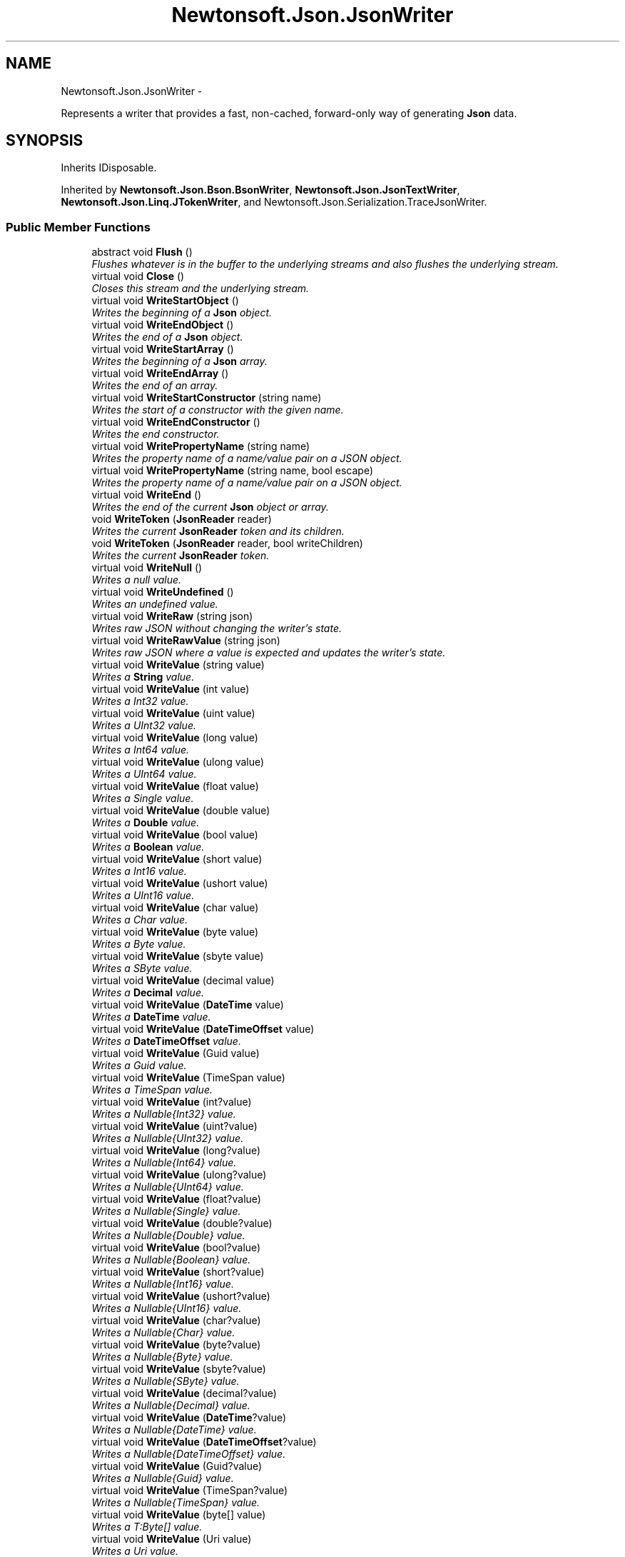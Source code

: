 .TH "Newtonsoft.Json.JsonWriter" 3 "Fri Jul 5 2013" "Version 1.0" "HSA.InfoSys" \" -*- nroff -*-
.ad l
.nh
.SH NAME
Newtonsoft.Json.JsonWriter \- 
.PP
Represents a writer that provides a fast, non-cached, forward-only way of generating \fBJson\fP data\&.  

.SH SYNOPSIS
.br
.PP
.PP
Inherits IDisposable\&.
.PP
Inherited by \fBNewtonsoft\&.Json\&.Bson\&.BsonWriter\fP, \fBNewtonsoft\&.Json\&.JsonTextWriter\fP, \fBNewtonsoft\&.Json\&.Linq\&.JTokenWriter\fP, and Newtonsoft\&.Json\&.Serialization\&.TraceJsonWriter\&.
.SS "Public Member Functions"

.in +1c
.ti -1c
.RI "abstract void \fBFlush\fP ()"
.br
.RI "\fIFlushes whatever is in the buffer to the underlying streams and also flushes the underlying stream\&. \fP"
.ti -1c
.RI "virtual void \fBClose\fP ()"
.br
.RI "\fICloses this stream and the underlying stream\&. \fP"
.ti -1c
.RI "virtual void \fBWriteStartObject\fP ()"
.br
.RI "\fIWrites the beginning of a \fBJson\fP object\&. \fP"
.ti -1c
.RI "virtual void \fBWriteEndObject\fP ()"
.br
.RI "\fIWrites the end of a \fBJson\fP object\&. \fP"
.ti -1c
.RI "virtual void \fBWriteStartArray\fP ()"
.br
.RI "\fIWrites the beginning of a \fBJson\fP array\&. \fP"
.ti -1c
.RI "virtual void \fBWriteEndArray\fP ()"
.br
.RI "\fIWrites the end of an array\&. \fP"
.ti -1c
.RI "virtual void \fBWriteStartConstructor\fP (string name)"
.br
.RI "\fIWrites the start of a constructor with the given name\&. \fP"
.ti -1c
.RI "virtual void \fBWriteEndConstructor\fP ()"
.br
.RI "\fIWrites the end constructor\&. \fP"
.ti -1c
.RI "virtual void \fBWritePropertyName\fP (string name)"
.br
.RI "\fIWrites the property name of a name/value pair on a JSON object\&. \fP"
.ti -1c
.RI "virtual void \fBWritePropertyName\fP (string name, bool escape)"
.br
.RI "\fIWrites the property name of a name/value pair on a JSON object\&. \fP"
.ti -1c
.RI "virtual void \fBWriteEnd\fP ()"
.br
.RI "\fIWrites the end of the current \fBJson\fP object or array\&. \fP"
.ti -1c
.RI "void \fBWriteToken\fP (\fBJsonReader\fP reader)"
.br
.RI "\fIWrites the current \fBJsonReader\fP token and its children\&. \fP"
.ti -1c
.RI "void \fBWriteToken\fP (\fBJsonReader\fP reader, bool writeChildren)"
.br
.RI "\fIWrites the current \fBJsonReader\fP token\&. \fP"
.ti -1c
.RI "virtual void \fBWriteNull\fP ()"
.br
.RI "\fIWrites a null value\&. \fP"
.ti -1c
.RI "virtual void \fBWriteUndefined\fP ()"
.br
.RI "\fIWrites an undefined value\&. \fP"
.ti -1c
.RI "virtual void \fBWriteRaw\fP (string json)"
.br
.RI "\fIWrites raw JSON without changing the writer's state\&. \fP"
.ti -1c
.RI "virtual void \fBWriteRawValue\fP (string json)"
.br
.RI "\fIWrites raw JSON where a value is expected and updates the writer's state\&. \fP"
.ti -1c
.RI "virtual void \fBWriteValue\fP (string value)"
.br
.RI "\fIWrites a \fBString\fP value\&. \fP"
.ti -1c
.RI "virtual void \fBWriteValue\fP (int value)"
.br
.RI "\fIWrites a Int32 value\&. \fP"
.ti -1c
.RI "virtual void \fBWriteValue\fP (uint value)"
.br
.RI "\fIWrites a UInt32 value\&. \fP"
.ti -1c
.RI "virtual void \fBWriteValue\fP (long value)"
.br
.RI "\fIWrites a Int64 value\&. \fP"
.ti -1c
.RI "virtual void \fBWriteValue\fP (ulong value)"
.br
.RI "\fIWrites a UInt64 value\&. \fP"
.ti -1c
.RI "virtual void \fBWriteValue\fP (float value)"
.br
.RI "\fIWrites a Single value\&. \fP"
.ti -1c
.RI "virtual void \fBWriteValue\fP (double value)"
.br
.RI "\fIWrites a \fBDouble\fP value\&. \fP"
.ti -1c
.RI "virtual void \fBWriteValue\fP (bool value)"
.br
.RI "\fIWrites a \fBBoolean\fP value\&. \fP"
.ti -1c
.RI "virtual void \fBWriteValue\fP (short value)"
.br
.RI "\fIWrites a Int16 value\&. \fP"
.ti -1c
.RI "virtual void \fBWriteValue\fP (ushort value)"
.br
.RI "\fIWrites a UInt16 value\&. \fP"
.ti -1c
.RI "virtual void \fBWriteValue\fP (char value)"
.br
.RI "\fIWrites a Char value\&. \fP"
.ti -1c
.RI "virtual void \fBWriteValue\fP (byte value)"
.br
.RI "\fIWrites a Byte value\&. \fP"
.ti -1c
.RI "virtual void \fBWriteValue\fP (sbyte value)"
.br
.RI "\fIWrites a SByte value\&. \fP"
.ti -1c
.RI "virtual void \fBWriteValue\fP (decimal value)"
.br
.RI "\fIWrites a \fBDecimal\fP value\&. \fP"
.ti -1c
.RI "virtual void \fBWriteValue\fP (\fBDateTime\fP value)"
.br
.RI "\fIWrites a \fBDateTime\fP value\&. \fP"
.ti -1c
.RI "virtual void \fBWriteValue\fP (\fBDateTimeOffset\fP value)"
.br
.RI "\fIWrites a \fBDateTimeOffset\fP value\&. \fP"
.ti -1c
.RI "virtual void \fBWriteValue\fP (Guid value)"
.br
.RI "\fIWrites a Guid value\&. \fP"
.ti -1c
.RI "virtual void \fBWriteValue\fP (TimeSpan value)"
.br
.RI "\fIWrites a TimeSpan value\&. \fP"
.ti -1c
.RI "virtual void \fBWriteValue\fP (int?value)"
.br
.RI "\fIWrites a Nullable{Int32} value\&. \fP"
.ti -1c
.RI "virtual void \fBWriteValue\fP (uint?value)"
.br
.RI "\fIWrites a Nullable{UInt32} value\&. \fP"
.ti -1c
.RI "virtual void \fBWriteValue\fP (long?value)"
.br
.RI "\fIWrites a Nullable{Int64} value\&. \fP"
.ti -1c
.RI "virtual void \fBWriteValue\fP (ulong?value)"
.br
.RI "\fIWrites a Nullable{UInt64} value\&. \fP"
.ti -1c
.RI "virtual void \fBWriteValue\fP (float?value)"
.br
.RI "\fIWrites a Nullable{Single} value\&. \fP"
.ti -1c
.RI "virtual void \fBWriteValue\fP (double?value)"
.br
.RI "\fIWrites a Nullable{Double} value\&. \fP"
.ti -1c
.RI "virtual void \fBWriteValue\fP (bool?value)"
.br
.RI "\fIWrites a Nullable{Boolean} value\&. \fP"
.ti -1c
.RI "virtual void \fBWriteValue\fP (short?value)"
.br
.RI "\fIWrites a Nullable{Int16} value\&. \fP"
.ti -1c
.RI "virtual void \fBWriteValue\fP (ushort?value)"
.br
.RI "\fIWrites a Nullable{UInt16} value\&. \fP"
.ti -1c
.RI "virtual void \fBWriteValue\fP (char?value)"
.br
.RI "\fIWrites a Nullable{Char} value\&. \fP"
.ti -1c
.RI "virtual void \fBWriteValue\fP (byte?value)"
.br
.RI "\fIWrites a Nullable{Byte} value\&. \fP"
.ti -1c
.RI "virtual void \fBWriteValue\fP (sbyte?value)"
.br
.RI "\fIWrites a Nullable{SByte} value\&. \fP"
.ti -1c
.RI "virtual void \fBWriteValue\fP (decimal?value)"
.br
.RI "\fIWrites a Nullable{Decimal} value\&. \fP"
.ti -1c
.RI "virtual void \fBWriteValue\fP (\fBDateTime\fP?value)"
.br
.RI "\fIWrites a Nullable{DateTime} value\&. \fP"
.ti -1c
.RI "virtual void \fBWriteValue\fP (\fBDateTimeOffset\fP?value)"
.br
.RI "\fIWrites a Nullable{DateTimeOffset} value\&. \fP"
.ti -1c
.RI "virtual void \fBWriteValue\fP (Guid?value)"
.br
.RI "\fIWrites a Nullable{Guid} value\&. \fP"
.ti -1c
.RI "virtual void \fBWriteValue\fP (TimeSpan?value)"
.br
.RI "\fIWrites a Nullable{TimeSpan} value\&. \fP"
.ti -1c
.RI "virtual void \fBWriteValue\fP (byte[] value)"
.br
.RI "\fIWrites a T:Byte[] value\&. \fP"
.ti -1c
.RI "virtual void \fBWriteValue\fP (Uri value)"
.br
.RI "\fIWrites a Uri value\&. \fP"
.ti -1c
.RI "virtual void \fBWriteValue\fP (object value)"
.br
.RI "\fIWrites a Object value\&. An error will raised if the value cannot be written as a single JSON token\&. \fP"
.ti -1c
.RI "</code > containing the 
.br
specified text\&.*</summary > *
.br
< paramname='text'> Text to 
.br
place inside the comment\&.
.br
</param > *virtual void \fBWriteComment\fP (string text)"
.br
.RI "\fIWrites out a comment \fP"
.ti -1c
.RI "virtual void \fBWriteWhitespace\fP (string ws)"
.br
.RI "\fIWrites out the given white space\&. \fP"
.in -1c
.SS "Protected Member Functions"

.in +1c
.ti -1c
.RI "\fBJsonWriter\fP ()"
.br
.RI "\fICreates an instance of the \fC\fBJsonWriter\fP\fP class\&. \fP"
.ti -1c
.RI "virtual void \fBWriteEnd\fP (\fBJsonToken\fP token)"
.br
.RI "\fIWrites the specified end token\&. \fP"
.ti -1c
.RI "virtual void \fBWriteIndent\fP ()"
.br
.RI "\fIWrites indent characters\&. \fP"
.ti -1c
.RI "virtual void \fBWriteValueDelimiter\fP ()"
.br
.RI "\fIWrites the JSON value delimiter\&. \fP"
.ti -1c
.RI "virtual void \fBWriteIndentSpace\fP ()"
.br
.RI "\fIWrites an indent space\&. \fP"
.ti -1c
.RI "void \fBSetWriteState\fP (\fBJsonToken\fP token, object value)"
.br
.RI "\fISets the state of the \fBJsonWriter\fP, \fP"
.in -1c
.SS "Properties"

.in +1c
.ti -1c
.RI "bool \fBCloseOutput\fP\fC [get, set]\fP"
.br
.RI "\fIGets or sets a value indicating whether the underlying stream or TextReader should be closed when the writer is closed\&. \fP"
.ti -1c
.RI "\fBWriteState\fP \fBWriteState\fP\fC [get]\fP"
.br
.RI "\fIGets the state of the writer\&. \fP"
.ti -1c
.RI "string \fBPath\fP\fC [get]\fP"
.br
.RI "\fIGets the path of the writer\&. \fP"
.ti -1c
.RI "\fBFormatting\fP \fBFormatting\fP\fC [get, set]\fP"
.br
.RI "\fIIndicates how JSON text output is formatted\&. \fP"
.ti -1c
.RI "\fBDateFormatHandling\fP \fBDateFormatHandling\fP\fC [get, set]\fP"
.br
.RI "\fIGet or set how dates are written to JSON text\&. \fP"
.ti -1c
.RI "\fBDateTimeZoneHandling\fP \fBDateTimeZoneHandling\fP\fC [get, set]\fP"
.br
.RI "\fIGet or set how \fBDateTime\fP time zones are handling when writing JSON text\&. \fP"
.ti -1c
.RI "\fBStringEscapeHandling\fP \fBStringEscapeHandling\fP\fC [get, set]\fP"
.br
.RI "\fIGet or set how strings are escaped when writing JSON text\&. \fP"
.ti -1c
.RI "\fBFloatFormatHandling\fP \fBFloatFormatHandling\fP\fC [get, set]\fP"
.br
.RI "\fIGet or set how special floating point numbers, e\&.g\&. F:System\&.Double\&.NaN, F:System\&.Double\&.PositiveInfinity and F:System\&.Double\&.NegativeInfinity, are written to JSON text\&. \fP"
.ti -1c
.RI "string \fBDateFormatString\fP\fC [get, set]\fP"
.br
.RI "\fIGet or set how \fBDateTime\fP and \fBDateTimeOffset\fP values are formatting when writing JSON text\&. \fP"
.ti -1c
.RI "CultureInfo \fBCulture\fP\fC [get, set]\fP"
.br
.RI "\fIGets or sets the culture used when writing JSON\&. Defaults to CultureInfo\&.InvariantCulture\&. \fP"
.in -1c
.SH "Detailed Description"
.PP 
Represents a writer that provides a fast, non-cached, forward-only way of generating \fBJson\fP data\&. 


.PP
Definition at line 45 of file JsonWriter\&.cs\&.
.SH "Constructor & Destructor Documentation"
.PP 
.SS "Newtonsoft\&.Json\&.JsonWriter\&.JsonWriter ()\fC [protected]\fP"

.PP
Creates an instance of the \fC\fBJsonWriter\fP\fP class\&. 
.PP
Definition at line 294 of file JsonWriter\&.cs\&.
.SH "Member Function Documentation"
.PP 
.SS "virtual void Newtonsoft\&.Json\&.JsonWriter\&.Close ()\fC [virtual]\fP"

.PP
Closes this stream and the underlying stream\&. 
.PP
Reimplemented in \fBNewtonsoft\&.Json\&.Bson\&.BsonWriter\fP, \fBNewtonsoft\&.Json\&.JsonTextWriter\fP, and \fBNewtonsoft\&.Json\&.Linq\&.JTokenWriter\fP\&.
.PP
Definition at line 348 of file JsonWriter\&.cs\&.
.SS "abstract void Newtonsoft\&.Json\&.JsonWriter\&.Flush ()\fC [pure virtual]\fP"

.PP
Flushes whatever is in the buffer to the underlying streams and also flushes the underlying stream\&. 
.PP
Implemented in \fBNewtonsoft\&.Json\&.JsonTextWriter\fP, \fBNewtonsoft\&.Json\&.Bson\&.BsonWriter\fP, and \fBNewtonsoft\&.Json\&.Linq\&.JTokenWriter\fP\&.
.SS "void Newtonsoft\&.Json\&.JsonWriter\&.SetWriteState (\fBJsonToken\fPtoken, objectvalue)\fC [protected]\fP"

.PP
Sets the state of the \fBJsonWriter\fP, 
.PP
\fBParameters:\fP
.RS 4
\fItoken\fP The JsonToken being written\&.
.br
\fIvalue\fP The value being written\&.
.RE
.PP

.PP
Definition at line 1425 of file JsonWriter\&.cs\&.
.SS "</code> containing the specified text\&.*</summary> *<paramname='text'> Text to place inside the comment\&.</param> * virtual void Newtonsoft\&.Json\&.JsonWriter\&.WriteComment (stringtext)\fC [virtual]\fP"

.PP
Writes out a comment \fC/*\&.\&.\&. \fP
.PP
Reimplemented in \fBNewtonsoft\&.Json\&.JsonTextWriter\fP, \fBNewtonsoft\&.Json\&.Linq\&.JTokenWriter\fP, and \fBNewtonsoft\&.Json\&.Bson\&.BsonWriter\fP\&.
.PP
Definition at line 1237 of file JsonWriter\&.cs\&.
.SS "virtual void Newtonsoft\&.Json\&.JsonWriter\&.WriteEnd ()\fC [virtual]\fP"

.PP
Writes the end of the current \fBJson\fP object or array\&. 
.PP
Definition at line 424 of file JsonWriter\&.cs\&.
.SS "virtual void Newtonsoft\&.Json\&.JsonWriter\&.WriteEnd (\fBJsonToken\fPtoken)\fC [protected]\fP, \fC [virtual]\fP"

.PP
Writes the specified end token\&. 
.PP
\fBParameters:\fP
.RS 4
\fItoken\fP The end token to write\&.
.RE
.PP

.PP
Reimplemented in \fBNewtonsoft\&.Json\&.JsonTextWriter\fP, \fBNewtonsoft\&.Json\&.Linq\&.JTokenWriter\fP, and \fBNewtonsoft\&.Json\&.Bson\&.BsonWriter\fP\&.
.PP
Definition at line 716 of file JsonWriter\&.cs\&.
.SS "virtual void Newtonsoft\&.Json\&.JsonWriter\&.WriteEndArray ()\fC [virtual]\fP"

.PP
Writes the end of an array\&. 
.PP
Definition at line 380 of file JsonWriter\&.cs\&.
.SS "virtual void Newtonsoft\&.Json\&.JsonWriter\&.WriteEndConstructor ()\fC [virtual]\fP"

.PP
Writes the end constructor\&. 
.PP
Definition at line 397 of file JsonWriter\&.cs\&.
.SS "virtual void Newtonsoft\&.Json\&.JsonWriter\&.WriteEndObject ()\fC [virtual]\fP"

.PP
Writes the end of a \fBJson\fP object\&. 
.PP
Definition at line 364 of file JsonWriter\&.cs\&.
.SS "virtual void Newtonsoft\&.Json\&.JsonWriter\&.WriteIndent ()\fC [protected]\fP, \fC [virtual]\fP"

.PP
Writes indent characters\&. 
.PP
Reimplemented in \fBNewtonsoft\&.Json\&.JsonTextWriter\fP\&.
.PP
Definition at line 723 of file JsonWriter\&.cs\&.
.SS "virtual void Newtonsoft\&.Json\&.JsonWriter\&.WriteIndentSpace ()\fC [protected]\fP, \fC [virtual]\fP"

.PP
Writes an indent space\&. 
.PP
Reimplemented in \fBNewtonsoft\&.Json\&.JsonTextWriter\fP\&.
.PP
Definition at line 737 of file JsonWriter\&.cs\&.
.SS "virtual void Newtonsoft\&.Json\&.JsonWriter\&.WriteNull ()\fC [virtual]\fP"

.PP
Writes a null value\&. 
.PP
Reimplemented in \fBNewtonsoft\&.Json\&.JsonTextWriter\fP, \fBNewtonsoft\&.Json\&.Bson\&.BsonWriter\fP, and \fBNewtonsoft\&.Json\&.Linq\&.JTokenWriter\fP\&.
.PP
Definition at line 772 of file JsonWriter\&.cs\&.
.SS "virtual void Newtonsoft\&.Json\&.JsonWriter\&.WritePropertyName (stringname)\fC [virtual]\fP"

.PP
Writes the property name of a name/value pair on a JSON object\&. 
.PP
\fBParameters:\fP
.RS 4
\fIname\fP The name of the property\&.
.RE
.PP

.PP
Reimplemented in \fBNewtonsoft\&.Json\&.JsonTextWriter\fP, \fBNewtonsoft\&.Json\&.Bson\&.BsonWriter\fP, and \fBNewtonsoft\&.Json\&.Linq\&.JTokenWriter\fP\&.
.PP
Definition at line 406 of file JsonWriter\&.cs\&.
.SS "virtual void Newtonsoft\&.Json\&.JsonWriter\&.WritePropertyName (stringname, boolescape)\fC [virtual]\fP"

.PP
Writes the property name of a name/value pair on a JSON object\&. 
.PP
\fBParameters:\fP
.RS 4
\fIname\fP The name of the property\&.
.br
\fIescape\fP A flag to indicate whether the text should be escaped when it is written as a JSON property name\&.
.RE
.PP

.PP
Reimplemented in \fBNewtonsoft\&.Json\&.JsonTextWriter\fP\&.
.PP
Definition at line 416 of file JsonWriter\&.cs\&.
.SS "virtual void Newtonsoft\&.Json\&.JsonWriter\&.WriteRaw (stringjson)\fC [virtual]\fP"

.PP
Writes raw JSON without changing the writer's state\&. 
.PP
\fBParameters:\fP
.RS 4
\fIjson\fP The raw JSON to write\&.
.RE
.PP

.PP
Reimplemented in \fBNewtonsoft\&.Json\&.JsonTextWriter\fP, \fBNewtonsoft\&.Json\&.Linq\&.JTokenWriter\fP, and \fBNewtonsoft\&.Json\&.Bson\&.BsonWriter\fP\&.
.PP
Definition at line 789 of file JsonWriter\&.cs\&.
.SS "virtual void Newtonsoft\&.Json\&.JsonWriter\&.WriteRawValue (stringjson)\fC [virtual]\fP"

.PP
Writes raw JSON where a value is expected and updates the writer's state\&. 
.PP
\fBParameters:\fP
.RS 4
\fIjson\fP The raw JSON to write\&.
.RE
.PP

.PP
Reimplemented in \fBNewtonsoft\&.Json\&.Bson\&.BsonWriter\fP\&.
.PP
Definition at line 798 of file JsonWriter\&.cs\&.
.SS "virtual void Newtonsoft\&.Json\&.JsonWriter\&.WriteStartArray ()\fC [virtual]\fP"

.PP
Writes the beginning of a \fBJson\fP array\&. 
.PP
Reimplemented in \fBNewtonsoft\&.Json\&.JsonTextWriter\fP, \fBNewtonsoft\&.Json\&.Bson\&.BsonWriter\fP, and \fBNewtonsoft\&.Json\&.Linq\&.JTokenWriter\fP\&.
.PP
Definition at line 372 of file JsonWriter\&.cs\&.
.SS "virtual void Newtonsoft\&.Json\&.JsonWriter\&.WriteStartConstructor (stringname)\fC [virtual]\fP"

.PP
Writes the start of a constructor with the given name\&. 
.PP
\fBParameters:\fP
.RS 4
\fIname\fP The name of the constructor\&.
.RE
.PP

.PP
Reimplemented in \fBNewtonsoft\&.Json\&.JsonTextWriter\fP, \fBNewtonsoft\&.Json\&.Linq\&.JTokenWriter\fP, and \fBNewtonsoft\&.Json\&.Bson\&.BsonWriter\fP\&.
.PP
Definition at line 389 of file JsonWriter\&.cs\&.
.SS "virtual void Newtonsoft\&.Json\&.JsonWriter\&.WriteStartObject ()\fC [virtual]\fP"

.PP
Writes the beginning of a \fBJson\fP object\&. 
.PP
Reimplemented in \fBNewtonsoft\&.Json\&.JsonTextWriter\fP, \fBNewtonsoft\&.Json\&.Bson\&.BsonWriter\fP, and \fBNewtonsoft\&.Json\&.Linq\&.JTokenWriter\fP\&.
.PP
Definition at line 356 of file JsonWriter\&.cs\&.
.SS "void Newtonsoft\&.Json\&.JsonWriter\&.WriteToken (\fBJsonReader\fPreader)"

.PP
Writes the current \fBJsonReader\fP token and its children\&. 
.PP
\fBParameters:\fP
.RS 4
\fIreader\fP The \fBJsonReader\fP to read the token from\&.
.RE
.PP

.PP
Definition at line 433 of file JsonWriter\&.cs\&.
.SS "void Newtonsoft\&.Json\&.JsonWriter\&.WriteToken (\fBJsonReader\fPreader, boolwriteChildren)"

.PP
Writes the current \fBJsonReader\fP token\&. 
.PP
\fBParameters:\fP
.RS 4
\fIreader\fP The \fBJsonReader\fP to read the token from\&.
.br
\fIwriteChildren\fP A flag indicating whether the current token's children should be written\&.
.RE
.PP

.PP
Definition at line 443 of file JsonWriter\&.cs\&.
.SS "virtual void Newtonsoft\&.Json\&.JsonWriter\&.WriteUndefined ()\fC [virtual]\fP"

.PP
Writes an undefined value\&. 
.PP
Reimplemented in \fBNewtonsoft\&.Json\&.JsonTextWriter\fP, \fBNewtonsoft\&.Json\&.Bson\&.BsonWriter\fP, and \fBNewtonsoft\&.Json\&.Linq\&.JTokenWriter\fP\&.
.PP
Definition at line 780 of file JsonWriter\&.cs\&.
.SS "virtual void Newtonsoft\&.Json\&.JsonWriter\&.WriteValue (stringvalue)\fC [virtual]\fP"

.PP
Writes a \fBString\fP value\&. 
.PP
\fBParameters:\fP
.RS 4
\fIvalue\fP The \fBString\fP value to write\&.
.RE
.PP

.PP
Reimplemented in \fBNewtonsoft\&.Json\&.JsonTextWriter\fP, \fBNewtonsoft\&.Json\&.Bson\&.BsonWriter\fP, and \fBNewtonsoft\&.Json\&.Linq\&.JTokenWriter\fP\&.
.PP
Definition at line 810 of file JsonWriter\&.cs\&.
.SS "virtual void Newtonsoft\&.Json\&.JsonWriter\&.WriteValue (intvalue)\fC [virtual]\fP"

.PP
Writes a Int32 value\&. 
.PP
\fBParameters:\fP
.RS 4
\fIvalue\fP The Int32 value to write\&.
.RE
.PP

.PP
Reimplemented in \fBNewtonsoft\&.Json\&.JsonTextWriter\fP, \fBNewtonsoft\&.Json\&.Bson\&.BsonWriter\fP, and \fBNewtonsoft\&.Json\&.Linq\&.JTokenWriter\fP\&.
.PP
Definition at line 819 of file JsonWriter\&.cs\&.
.SS "virtual void Newtonsoft\&.Json\&.JsonWriter\&.WriteValue (uintvalue)\fC [virtual]\fP"

.PP
Writes a UInt32 value\&. 
.PP
\fBParameters:\fP
.RS 4
\fIvalue\fP The UInt32 value to write\&.
.RE
.PP

.PP
Reimplemented in \fBNewtonsoft\&.Json\&.JsonTextWriter\fP, \fBNewtonsoft\&.Json\&.Bson\&.BsonWriter\fP, and \fBNewtonsoft\&.Json\&.Linq\&.JTokenWriter\fP\&.
.PP
Definition at line 829 of file JsonWriter\&.cs\&.
.SS "virtual void Newtonsoft\&.Json\&.JsonWriter\&.WriteValue (longvalue)\fC [virtual]\fP"

.PP
Writes a Int64 value\&. 
.PP
\fBParameters:\fP
.RS 4
\fIvalue\fP The Int64 value to write\&.
.RE
.PP

.PP
Reimplemented in \fBNewtonsoft\&.Json\&.JsonTextWriter\fP, \fBNewtonsoft\&.Json\&.Bson\&.BsonWriter\fP, and \fBNewtonsoft\&.Json\&.Linq\&.JTokenWriter\fP\&.
.PP
Definition at line 838 of file JsonWriter\&.cs\&.
.SS "virtual void Newtonsoft\&.Json\&.JsonWriter\&.WriteValue (ulongvalue)\fC [virtual]\fP"

.PP
Writes a UInt64 value\&. 
.PP
\fBParameters:\fP
.RS 4
\fIvalue\fP The UInt64 value to write\&.
.RE
.PP

.PP
Reimplemented in \fBNewtonsoft\&.Json\&.JsonTextWriter\fP, \fBNewtonsoft\&.Json\&.Bson\&.BsonWriter\fP, and \fBNewtonsoft\&.Json\&.Linq\&.JTokenWriter\fP\&.
.PP
Definition at line 848 of file JsonWriter\&.cs\&.
.SS "virtual void Newtonsoft\&.Json\&.JsonWriter\&.WriteValue (floatvalue)\fC [virtual]\fP"

.PP
Writes a Single value\&. 
.PP
\fBParameters:\fP
.RS 4
\fIvalue\fP The Single value to write\&.
.RE
.PP

.PP
Reimplemented in \fBNewtonsoft\&.Json\&.JsonTextWriter\fP, \fBNewtonsoft\&.Json\&.Bson\&.BsonWriter\fP, and \fBNewtonsoft\&.Json\&.Linq\&.JTokenWriter\fP\&.
.PP
Definition at line 857 of file JsonWriter\&.cs\&.
.SS "virtual void Newtonsoft\&.Json\&.JsonWriter\&.WriteValue (doublevalue)\fC [virtual]\fP"

.PP
Writes a \fBDouble\fP value\&. 
.PP
\fBParameters:\fP
.RS 4
\fIvalue\fP The \fBDouble\fP value to write\&.
.RE
.PP

.PP
Reimplemented in \fBNewtonsoft\&.Json\&.JsonTextWriter\fP, \fBNewtonsoft\&.Json\&.Bson\&.BsonWriter\fP, and \fBNewtonsoft\&.Json\&.Linq\&.JTokenWriter\fP\&.
.PP
Definition at line 866 of file JsonWriter\&.cs\&.
.SS "virtual void Newtonsoft\&.Json\&.JsonWriter\&.WriteValue (boolvalue)\fC [virtual]\fP"

.PP
Writes a \fBBoolean\fP value\&. 
.PP
\fBParameters:\fP
.RS 4
\fIvalue\fP The \fBBoolean\fP value to write\&.
.RE
.PP

.PP
Reimplemented in \fBNewtonsoft\&.Json\&.JsonTextWriter\fP, \fBNewtonsoft\&.Json\&.Bson\&.BsonWriter\fP, and \fBNewtonsoft\&.Json\&.Linq\&.JTokenWriter\fP\&.
.PP
Definition at line 875 of file JsonWriter\&.cs\&.
.SS "virtual void Newtonsoft\&.Json\&.JsonWriter\&.WriteValue (shortvalue)\fC [virtual]\fP"

.PP
Writes a Int16 value\&. 
.PP
\fBParameters:\fP
.RS 4
\fIvalue\fP The Int16 value to write\&.
.RE
.PP

.PP
Reimplemented in \fBNewtonsoft\&.Json\&.JsonTextWriter\fP, \fBNewtonsoft\&.Json\&.Bson\&.BsonWriter\fP, and \fBNewtonsoft\&.Json\&.Linq\&.JTokenWriter\fP\&.
.PP
Definition at line 884 of file JsonWriter\&.cs\&.
.SS "virtual void Newtonsoft\&.Json\&.JsonWriter\&.WriteValue (ushortvalue)\fC [virtual]\fP"

.PP
Writes a UInt16 value\&. 
.PP
\fBParameters:\fP
.RS 4
\fIvalue\fP The UInt16 value to write\&.
.RE
.PP

.PP
Reimplemented in \fBNewtonsoft\&.Json\&.JsonTextWriter\fP, \fBNewtonsoft\&.Json\&.Bson\&.BsonWriter\fP, and \fBNewtonsoft\&.Json\&.Linq\&.JTokenWriter\fP\&.
.PP
Definition at line 894 of file JsonWriter\&.cs\&.
.SS "virtual void Newtonsoft\&.Json\&.JsonWriter\&.WriteValue (charvalue)\fC [virtual]\fP"

.PP
Writes a Char value\&. 
.PP
\fBParameters:\fP
.RS 4
\fIvalue\fP The Char value to write\&.
.RE
.PP

.PP
Reimplemented in \fBNewtonsoft\&.Json\&.JsonTextWriter\fP, \fBNewtonsoft\&.Json\&.Bson\&.BsonWriter\fP, and \fBNewtonsoft\&.Json\&.Linq\&.JTokenWriter\fP\&.
.PP
Definition at line 903 of file JsonWriter\&.cs\&.
.SS "virtual void Newtonsoft\&.Json\&.JsonWriter\&.WriteValue (bytevalue)\fC [virtual]\fP"

.PP
Writes a Byte value\&. 
.PP
\fBParameters:\fP
.RS 4
\fIvalue\fP The Byte value to write\&.
.RE
.PP

.PP
Reimplemented in \fBNewtonsoft\&.Json\&.JsonTextWriter\fP, \fBNewtonsoft\&.Json\&.Bson\&.BsonWriter\fP, and \fBNewtonsoft\&.Json\&.Linq\&.JTokenWriter\fP\&.
.PP
Definition at line 912 of file JsonWriter\&.cs\&.
.SS "virtual void Newtonsoft\&.Json\&.JsonWriter\&.WriteValue (sbytevalue)\fC [virtual]\fP"

.PP
Writes a SByte value\&. 
.PP
\fBParameters:\fP
.RS 4
\fIvalue\fP The SByte value to write\&.
.RE
.PP

.PP
Reimplemented in \fBNewtonsoft\&.Json\&.JsonTextWriter\fP, \fBNewtonsoft\&.Json\&.Bson\&.BsonWriter\fP, and \fBNewtonsoft\&.Json\&.Linq\&.JTokenWriter\fP\&.
.PP
Definition at line 922 of file JsonWriter\&.cs\&.
.SS "virtual void Newtonsoft\&.Json\&.JsonWriter\&.WriteValue (decimalvalue)\fC [virtual]\fP"

.PP
Writes a \fBDecimal\fP value\&. 
.PP
\fBParameters:\fP
.RS 4
\fIvalue\fP The \fBDecimal\fP value to write\&.
.RE
.PP

.PP
Reimplemented in \fBNewtonsoft\&.Json\&.JsonTextWriter\fP, \fBNewtonsoft\&.Json\&.Bson\&.BsonWriter\fP, and \fBNewtonsoft\&.Json\&.Linq\&.JTokenWriter\fP\&.
.PP
Definition at line 931 of file JsonWriter\&.cs\&.
.SS "virtual void Newtonsoft\&.Json\&.JsonWriter\&.WriteValue (\fBDateTime\fPvalue)\fC [virtual]\fP"

.PP
Writes a \fBDateTime\fP value\&. 
.PP
\fBParameters:\fP
.RS 4
\fIvalue\fP The \fBDateTime\fP value to write\&.
.RE
.PP

.PP
Reimplemented in \fBNewtonsoft\&.Json\&.JsonTextWriter\fP, \fBNewtonsoft\&.Json\&.Bson\&.BsonWriter\fP, and \fBNewtonsoft\&.Json\&.Linq\&.JTokenWriter\fP\&.
.PP
Definition at line 940 of file JsonWriter\&.cs\&.
.SS "virtual void Newtonsoft\&.Json\&.JsonWriter\&.WriteValue (\fBDateTimeOffset\fPvalue)\fC [virtual]\fP"

.PP
Writes a \fBDateTimeOffset\fP value\&. 
.PP
\fBParameters:\fP
.RS 4
\fIvalue\fP The \fBDateTimeOffset\fP value to write\&.
.RE
.PP

.PP
Reimplemented in \fBNewtonsoft\&.Json\&.JsonTextWriter\fP, \fBNewtonsoft\&.Json\&.Bson\&.BsonWriter\fP, and \fBNewtonsoft\&.Json\&.Linq\&.JTokenWriter\fP\&.
.PP
Definition at line 950 of file JsonWriter\&.cs\&.
.SS "virtual void Newtonsoft\&.Json\&.JsonWriter\&.WriteValue (Guidvalue)\fC [virtual]\fP"

.PP
Writes a Guid value\&. 
.PP
\fBParameters:\fP
.RS 4
\fIvalue\fP The Guid value to write\&.
.RE
.PP

.PP
Reimplemented in \fBNewtonsoft\&.Json\&.JsonTextWriter\fP, \fBNewtonsoft\&.Json\&.Bson\&.BsonWriter\fP, and \fBNewtonsoft\&.Json\&.Linq\&.JTokenWriter\fP\&.
.PP
Definition at line 960 of file JsonWriter\&.cs\&.
.SS "virtual void Newtonsoft\&.Json\&.JsonWriter\&.WriteValue (TimeSpanvalue)\fC [virtual]\fP"

.PP
Writes a TimeSpan value\&. 
.PP
\fBParameters:\fP
.RS 4
\fIvalue\fP The TimeSpan value to write\&.
.RE
.PP

.PP
Reimplemented in \fBNewtonsoft\&.Json\&.JsonTextWriter\fP, \fBNewtonsoft\&.Json\&.Bson\&.BsonWriter\fP, and \fBNewtonsoft\&.Json\&.Linq\&.JTokenWriter\fP\&.
.PP
Definition at line 969 of file JsonWriter\&.cs\&.
.SS "virtual void Newtonsoft\&.Json\&.JsonWriter\&.WriteValue (int?value)\fC [virtual]\fP"

.PP
Writes a Nullable{Int32} value\&. 
.PP
\fBParameters:\fP
.RS 4
\fIvalue\fP The Nullable{Int32} value to write\&.
.RE
.PP

.PP
Definition at line 978 of file JsonWriter\&.cs\&.
.SS "virtual void Newtonsoft\&.Json\&.JsonWriter\&.WriteValue (uint?value)\fC [virtual]\fP"

.PP
Writes a Nullable{UInt32} value\&. 
.PP
\fBParameters:\fP
.RS 4
\fIvalue\fP The Nullable{UInt32} value to write\&.
.RE
.PP

.PP
Definition at line 991 of file JsonWriter\&.cs\&.
.SS "virtual void Newtonsoft\&.Json\&.JsonWriter\&.WriteValue (long?value)\fC [virtual]\fP"

.PP
Writes a Nullable{Int64} value\&. 
.PP
\fBParameters:\fP
.RS 4
\fIvalue\fP The Nullable{Int64} value to write\&.
.RE
.PP

.PP
Definition at line 1003 of file JsonWriter\&.cs\&.
.SS "virtual void Newtonsoft\&.Json\&.JsonWriter\&.WriteValue (ulong?value)\fC [virtual]\fP"

.PP
Writes a Nullable{UInt64} value\&. 
.PP
\fBParameters:\fP
.RS 4
\fIvalue\fP The Nullable{UInt64} value to write\&.
.RE
.PP

.PP
Definition at line 1016 of file JsonWriter\&.cs\&.
.SS "virtual void Newtonsoft\&.Json\&.JsonWriter\&.WriteValue (float?value)\fC [virtual]\fP"

.PP
Writes a Nullable{Single} value\&. 
.PP
\fBParameters:\fP
.RS 4
\fIvalue\fP The Nullable{Single} value to write\&.
.RE
.PP

.PP
Reimplemented in \fBNewtonsoft\&.Json\&.JsonTextWriter\fP\&.
.PP
Definition at line 1028 of file JsonWriter\&.cs\&.
.SS "virtual void Newtonsoft\&.Json\&.JsonWriter\&.WriteValue (double?value)\fC [virtual]\fP"

.PP
Writes a Nullable{Double} value\&. 
.PP
\fBParameters:\fP
.RS 4
\fIvalue\fP The Nullable{Double} value to write\&.
.RE
.PP

.PP
Reimplemented in \fBNewtonsoft\&.Json\&.JsonTextWriter\fP\&.
.PP
Definition at line 1040 of file JsonWriter\&.cs\&.
.SS "virtual void Newtonsoft\&.Json\&.JsonWriter\&.WriteValue (bool?value)\fC [virtual]\fP"

.PP
Writes a Nullable{Boolean} value\&. 
.PP
\fBParameters:\fP
.RS 4
\fIvalue\fP The Nullable{Boolean} value to write\&.
.RE
.PP

.PP
Definition at line 1052 of file JsonWriter\&.cs\&.
.SS "virtual void Newtonsoft\&.Json\&.JsonWriter\&.WriteValue (short?value)\fC [virtual]\fP"

.PP
Writes a Nullable{Int16} value\&. 
.PP
\fBParameters:\fP
.RS 4
\fIvalue\fP The Nullable{Int16} value to write\&.
.RE
.PP

.PP
Definition at line 1064 of file JsonWriter\&.cs\&.
.SS "virtual void Newtonsoft\&.Json\&.JsonWriter\&.WriteValue (ushort?value)\fC [virtual]\fP"

.PP
Writes a Nullable{UInt16} value\&. 
.PP
\fBParameters:\fP
.RS 4
\fIvalue\fP The Nullable{UInt16} value to write\&.
.RE
.PP

.PP
Definition at line 1077 of file JsonWriter\&.cs\&.
.SS "virtual void Newtonsoft\&.Json\&.JsonWriter\&.WriteValue (char?value)\fC [virtual]\fP"

.PP
Writes a Nullable{Char} value\&. 
.PP
\fBParameters:\fP
.RS 4
\fIvalue\fP The Nullable{Char} value to write\&.
.RE
.PP

.PP
Definition at line 1089 of file JsonWriter\&.cs\&.
.SS "virtual void Newtonsoft\&.Json\&.JsonWriter\&.WriteValue (byte?value)\fC [virtual]\fP"

.PP
Writes a Nullable{Byte} value\&. 
.PP
\fBParameters:\fP
.RS 4
\fIvalue\fP The Nullable{Byte} value to write\&.
.RE
.PP

.PP
Definition at line 1101 of file JsonWriter\&.cs\&.
.SS "virtual void Newtonsoft\&.Json\&.JsonWriter\&.WriteValue (sbyte?value)\fC [virtual]\fP"

.PP
Writes a Nullable{SByte} value\&. 
.PP
\fBParameters:\fP
.RS 4
\fIvalue\fP The Nullable{SByte} value to write\&.
.RE
.PP

.PP
Definition at line 1114 of file JsonWriter\&.cs\&.
.SS "virtual void Newtonsoft\&.Json\&.JsonWriter\&.WriteValue (decimal?value)\fC [virtual]\fP"

.PP
Writes a Nullable{Decimal} value\&. 
.PP
\fBParameters:\fP
.RS 4
\fIvalue\fP The Nullable{Decimal} value to write\&.
.RE
.PP

.PP
Definition at line 1126 of file JsonWriter\&.cs\&.
.SS "virtual void Newtonsoft\&.Json\&.JsonWriter\&.WriteValue (\fBDateTime\fP?value)\fC [virtual]\fP"

.PP
Writes a Nullable{DateTime} value\&. 
.PP
\fBParameters:\fP
.RS 4
\fIvalue\fP The Nullable{DateTime} value to write\&.
.RE
.PP

.PP
Definition at line 1138 of file JsonWriter\&.cs\&.
.SS "virtual void Newtonsoft\&.Json\&.JsonWriter\&.WriteValue (\fBDateTimeOffset\fP?value)\fC [virtual]\fP"

.PP
Writes a Nullable{DateTimeOffset} value\&. 
.PP
\fBParameters:\fP
.RS 4
\fIvalue\fP The Nullable{DateTimeOffset} value to write\&.
.RE
.PP

.PP
Definition at line 1151 of file JsonWriter\&.cs\&.
.SS "virtual void Newtonsoft\&.Json\&.JsonWriter\&.WriteValue (Guid?value)\fC [virtual]\fP"

.PP
Writes a Nullable{Guid} value\&. 
.PP
\fBParameters:\fP
.RS 4
\fIvalue\fP The Nullable{Guid} value to write\&.
.RE
.PP

.PP
Definition at line 1164 of file JsonWriter\&.cs\&.
.SS "virtual void Newtonsoft\&.Json\&.JsonWriter\&.WriteValue (TimeSpan?value)\fC [virtual]\fP"

.PP
Writes a Nullable{TimeSpan} value\&. 
.PP
\fBParameters:\fP
.RS 4
\fIvalue\fP The Nullable{TimeSpan} value to write\&.
.RE
.PP

.PP
Definition at line 1176 of file JsonWriter\&.cs\&.
.SS "virtual void Newtonsoft\&.Json\&.JsonWriter\&.WriteValue (byte[]value)\fC [virtual]\fP"

.PP
Writes a T:Byte[] value\&. 
.PP
\fBParameters:\fP
.RS 4
\fIvalue\fP The T:Byte[] value to write\&.
.RE
.PP

.PP
Reimplemented in \fBNewtonsoft\&.Json\&.JsonTextWriter\fP, \fBNewtonsoft\&.Json\&.Bson\&.BsonWriter\fP, and \fBNewtonsoft\&.Json\&.Linq\&.JTokenWriter\fP\&.
.PP
Definition at line 1188 of file JsonWriter\&.cs\&.
.SS "virtual void Newtonsoft\&.Json\&.JsonWriter\&.WriteValue (Urivalue)\fC [virtual]\fP"

.PP
Writes a Uri value\&. 
.PP
\fBParameters:\fP
.RS 4
\fIvalue\fP The Uri value to write\&.
.RE
.PP

.PP
Reimplemented in \fBNewtonsoft\&.Json\&.JsonTextWriter\fP, \fBNewtonsoft\&.Json\&.Bson\&.BsonWriter\fP, and \fBNewtonsoft\&.Json\&.Linq\&.JTokenWriter\fP\&.
.PP
Definition at line 1200 of file JsonWriter\&.cs\&.
.SS "virtual void Newtonsoft\&.Json\&.JsonWriter\&.WriteValue (objectvalue)\fC [virtual]\fP"

.PP
Writes a Object value\&. An error will raised if the value cannot be written as a single JSON token\&. 
.PP
\fBParameters:\fP
.RS 4
\fIvalue\fP The Object value to write\&.
.RE
.PP

.PP
Reimplemented in \fBNewtonsoft\&.Json\&.JsonTextWriter\fP, \fBNewtonsoft\&.Json\&.Bson\&.BsonWriter\fP, and \fBNewtonsoft\&.Json\&.Linq\&.JTokenWriter\fP\&.
.PP
Definition at line 1213 of file JsonWriter\&.cs\&.
.SS "virtual void Newtonsoft\&.Json\&.JsonWriter\&.WriteValueDelimiter ()\fC [protected]\fP, \fC [virtual]\fP"

.PP
Writes the JSON value delimiter\&. 
.PP
Reimplemented in \fBNewtonsoft\&.Json\&.JsonTextWriter\fP\&.
.PP
Definition at line 730 of file JsonWriter\&.cs\&.
.SS "virtual void Newtonsoft\&.Json\&.JsonWriter\&.WriteWhitespace (stringws)\fC [virtual]\fP"

.PP
Writes out the given white space\&. 
.PP
\fBParameters:\fP
.RS 4
\fIws\fP The string of white space characters\&.
.RE
.PP

.PP
Reimplemented in \fBNewtonsoft\&.Json\&.JsonTextWriter\fP\&.
.PP
Definition at line 1246 of file JsonWriter\&.cs\&.
.SH "Property Documentation"
.PP 
.SS "bool Newtonsoft\&.Json\&.JsonWriter\&.CloseOutput\fC [get]\fP, \fC [set]\fP"

.PP
Gets or sets a value indicating whether the underlying stream or TextReader should be closed when the writer is closed\&. true to close the underlying stream or TextReader when the writer is closed; otherwise false\&. The default is true\&. 
.PP
Definition at line 127 of file JsonWriter\&.cs\&.
.SS "CultureInfo Newtonsoft\&.Json\&.JsonWriter\&.Culture\fC [get]\fP, \fC [set]\fP"

.PP
Gets or sets the culture used when writing JSON\&. Defaults to CultureInfo\&.InvariantCulture\&. 
.PP
Definition at line 286 of file JsonWriter\&.cs\&.
.SS "\fBDateFormatHandling\fP Newtonsoft\&.Json\&.JsonWriter\&.DateFormatHandling\fC [get]\fP, \fC [set]\fP"

.PP
Get or set how dates are written to JSON text\&. 
.PP
Definition at line 230 of file JsonWriter\&.cs\&.
.SS "string Newtonsoft\&.Json\&.JsonWriter\&.DateFormatString\fC [get]\fP, \fC [set]\fP"

.PP
Get or set how \fBDateTime\fP and \fBDateTimeOffset\fP values are formatting when writing JSON text\&. 
.PP
Definition at line 277 of file JsonWriter\&.cs\&.
.SS "\fBDateTimeZoneHandling\fP Newtonsoft\&.Json\&.JsonWriter\&.DateTimeZoneHandling\fC [get]\fP, \fC [set]\fP"

.PP
Get or set how \fBDateTime\fP time zones are handling when writing JSON text\&. 
.PP
Definition at line 239 of file JsonWriter\&.cs\&.
.SS "\fBFloatFormatHandling\fP Newtonsoft\&.Json\&.JsonWriter\&.FloatFormatHandling\fC [get]\fP, \fC [set]\fP"

.PP
Get or set how special floating point numbers, e\&.g\&. F:System\&.Double\&.NaN, F:System\&.Double\&.PositiveInfinity and F:System\&.Double\&.NegativeInfinity, are written to JSON text\&. 
.PP
Definition at line 268 of file JsonWriter\&.cs\&.
.SS "\fBFormatting\fP Newtonsoft\&.Json\&.JsonWriter\&.Formatting\fC [get]\fP, \fC [set]\fP"

.PP
Indicates how JSON text output is formatted\&. 
.PP
Definition at line 221 of file JsonWriter\&.cs\&.
.SS "string Newtonsoft\&.Json\&.JsonWriter\&.Path\fC [get]\fP"

.PP
Gets the path of the writer\&. 
.PP
Definition at line 192 of file JsonWriter\&.cs\&.
.SS "\fBStringEscapeHandling\fP Newtonsoft\&.Json\&.JsonWriter\&.StringEscapeHandling\fC [get]\fP, \fC [set]\fP"

.PP
Get or set how strings are escaped when writing JSON text\&. 
.PP
Definition at line 248 of file JsonWriter\&.cs\&.
.SS "\fBWriteState\fP Newtonsoft\&.Json\&.JsonWriter\&.WriteState\fC [get]\fP"

.PP
Gets the state of the writer\&. 
.PP
Definition at line 149 of file JsonWriter\&.cs\&.

.SH "Author"
.PP 
Generated automatically by Doxygen for HSA\&.InfoSys from the source code\&.
